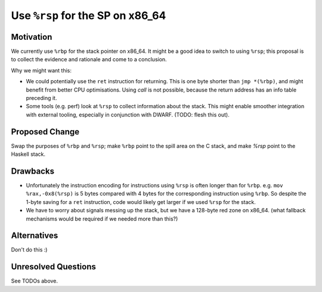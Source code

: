 .. proposal-number:: 
.. trac-ticket::
.. implemented:: 
.. highlight:: haskell

Use ``%rsp`` for the SP on x86_64
===============================

Motivation
----------

We currently use ``%rbp`` for the stack pointer on x86_64.  It might be a good idea to switch to using ``%rsp``; this proposal is to collect the evidence and rationale and come to a conclusion.

Why we might want this:

* We could potentially use the ``ret`` instruction for returning.  This is one byte shorter than ``jmp *(%rbp)``, and might benefit from better CPU optimisations.  Using `call` is not possible, because the return address has an info table preceding it.
* Some tools (e.g. perf) look at ``%rsp`` to collect information about the stack.  This might enable smoother integration with external tooling, especially in conjunction with DWARF.  (TODO: flesh this out).

Proposed Change
---------------

Swap the purposes of ``%rbp`` and ``%rsp``; make ``%rbp`` point to the spill area on the C stack, and make `%rsp` point to the Haskell stack.

Drawbacks
---------

* Unfortunately the instruction encoding for instructions using ``%rsp`` is often longer than for ``%rbp``.  e.g. ``mov  %rax,-0x8(%rsp)`` is 5 bytes compared with 4 bytes for the corresponding instruction using ``%rbp``.  So despite the 1-byte saving for a ``ret`` instruction, code would likely get larger if we used ``%rsp`` for the stack.

* We have to worry about signals messing up the stack, but we have a 128-byte red zone on x86_64.  (what fallback mechanisms would be required if we needed more than this?)

Alternatives
------------

Don't do this :)

Unresolved Questions
--------------------

See TODOs above.

